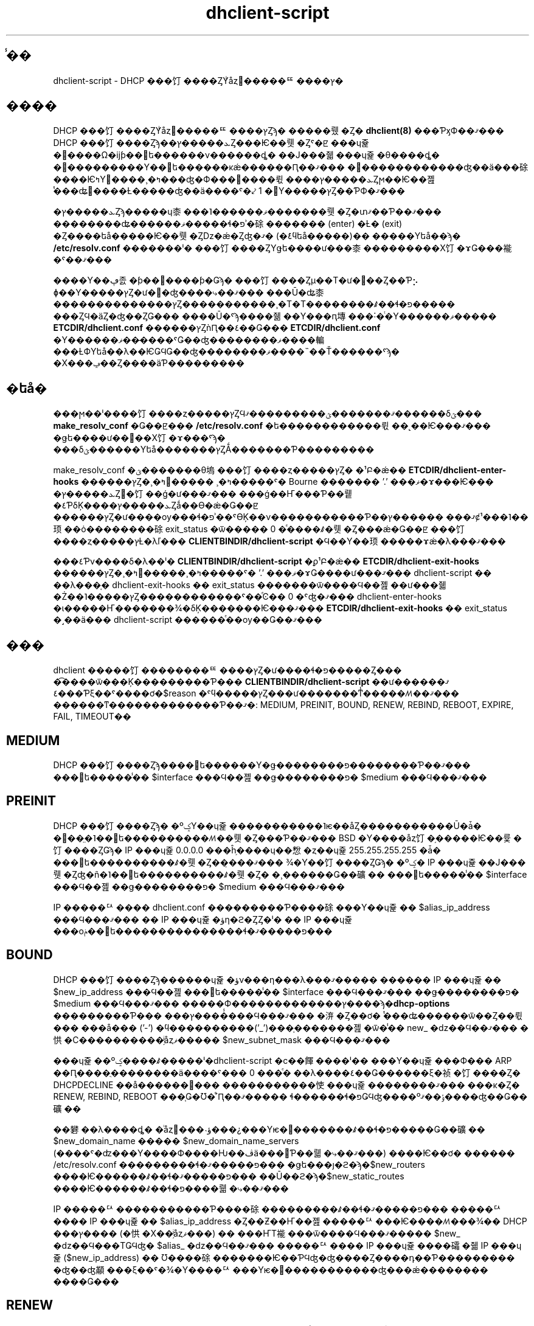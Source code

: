 .\"	$NetBSD: dhclient-script.8,v 1.2.6.1 2024/02/29 11:39:19 martin Exp $
.\"
.\"	Id: dhclient-script.8,v 1.4 2009/11/24 02:06:56 sar Exp 
.\"
.\" Copyright (C) 2004-2022 Internet Systems Consortium, Inc. ("ISC")
.\" Copyright (c) 1996-2003 by Internet Software Consortium
.\"
.\" Permission to use, copy, modify, and distribute this software for any
.\" purpose with or without fee is hereby granted, provided that the above
.\" copyright notice and this permission notice appear in all copies.
.\"
.\" THE SOFTWARE IS PROVIDED "AS IS" AND ISC DISCLAIMS ALL WARRANTIES
.\" WITH REGARD TO THIS SOFTWARE INCLUDING ALL IMPLIED WARRANTIES OF
.\" MERCHANTABILITY AND FITNESS.  IN NO EVENT SHALL ISC BE LIABLE FOR
.\" ANY SPECIAL, DIRECT, INDIRECT, OR CONSEQUENTIAL DAMAGES OR ANY DAMAGES
.\" WHATSOEVER RESULTING FROM LOSS OF USE, DATA OR PROFITS, WHETHER IN AN
.\" ACTION OF CONTRACT, NEGLIGENCE OR OTHER TORTIOUS ACTION, ARISING OUT
.\" OF OR IN CONNECTION WITH THE USE OR PERFORMANCE OF THIS SOFTWARE.
.\"
.\"   Internet Systems Consortium, Inc.
.\"   PO Box 360
.\"   Newmarket, NH 03857 USA
.\"   <info@isc.org>
.\"   https://www.isc.org/
.\"
.\" %FreeBSD: src/contrib/isc-dhcp/client/dhclient-script.8,v 1.5.2.4 2002/04/11 10:16:45 murray Exp %
.\"
.\" $FreeBSD: doc/ja_JP.eucJP/man/man8/dhclient-script.8,v 1.13 2002/05/08 03:27:27 horikawa Exp $
.TH dhclient-script 8
.SH ̾��
dhclient-script - DHCP ���饤����ȤΥͥåȥ�����ꥹ����ץ�
.SH ����
DHCP ���饤����ȤΥͥåȥ�����ꥹ����ץȤϡ�
�����뤴�Ȥ� \fBdhclient(8)\fR ���ƤӽФ��ޤ���
DHCP ���饤����Ȥϡ��ܥ�����ץȤ���Ѥ��뤳�Ȥˤ�ꡢ
���ɥ쥹�׵����Ω�ĳƥ��󥿥ե������ν������ȡ�
��Ϳ���줿���ɥ쥹�θ����ȡ�
�꡼���������Υ��󥿥ե������κǽ������Ԥ��ޤ���
�꡼������������ʤ��ä���硢
����ѤߤΥ꡼����¸�ߤ���ʤ�Ф���򸡺����뤿����ܥ�����ץȤϻ��Ѥ��졢
ͭ���ʥ꡼����Ƚ�����ʤ��ä����ˤ�⤦ 1 �󤳤Υ�����ץȤ��ƤФ�ޤ���
.PP
�ܥ�����ץȤϡ�����ɥ桼���˥������ޥ�������뤳�Ȥ�տޤ��Ƥ��ޤ���
��������ʥ������ޥ�����ɬ�פʾ�硢
������� (enter) �Ƚ� (exit) �Ȥ����եå�����Ѥ��뤳�Ȥǲ�ǽ�Ȥʤ�ޤ�
(�ܺ٤ϥեå�����)��
�����Υեå��ϡ�
.B /etc/resolv.conf
�������ˡ�
���饤����ȤΥǥե����ư���桼���������Х饤�ɤǤ���褦�ˤ��ޤ���
.PP
����Υ��ڥ졼�ƥ��󥰥����ƥ�Ǥϡ�
���饤����Ȥμ��Τ�ư���Ȥ��Ƥ⡢
ɸ��Υ�����ץȤ�ư��ʤ����⤷��ޤ���
���Ū�ʥ桼��������������ץȤ�����������¸�Τ�Τ��������ꤹ��ɬ�פ�����
���ȤϤ�äȤ�ʤ��ȤǤ���
����Ū�ˤϡ����줾��Υ���ԥ塼���˸�ͭ�Υ������ޥ�����
.B ETCDIR/dhclient.conf
������ץȤǹԤ��٤��Ǥ���
.B ETCDIR/dhclient.conf
�Υ������ޥ���̵���ˤǤ��ʤ��������ޥ����䡢
���ȽФΥեå��λ��ѤǤϤǤ��ʤ��������ޥ����˵��Ť������ˤϡ�
�Х���ݡ��Ȥ����äƤ���������
.SH �եå�
���ϻ��ˡ����饤����ȥ�����ץȤϤޤ�������ؿ���������ޤ������δؿ���
.B make_resolv_conf
�Ǥ��ꡢ���
.B /etc/resolv.conf
�ե������������뤿��˻��Ѥ���ޤ���
�ǥե����ư��򥪡��Х饤�ɤ���ˤϡ�
���δؿ������Υեå�������ץȤǺ�������Ƥ���������
.PP
make_resolv_conf �ؿ�������θ塢���饤����ȥ�����ץȤ�
�¹Բ�ǽ��
.B ETCDIR/dhclient-enter-hooks
������ץȤ�¸�ߤ򸡺�����
¸�ߤ�����ˤ� Bourne ������� '.' ���ޥ�ɤ���Ѥ���
�ܥ�����ץȤ򥤥�饤��ǵ�ư���ޤ���
���ǵ��Ҥ���Ƥ��뤹�٤ƤδĶ����ܥ�����ץȤǻ��Ѳ�ǽ�Ǥ��ꡢ
������ץȤ�ư����ѹ���ɬ�פʾ��ˤϴĶ��ν�����������Ƥ��ޤ���
������ץȼ¹���˥��顼��ȯ��������硢
exit_status �ѿ����� 0 �ͤ����ꤹ�뤳�Ȥ���ǽ�Ǥ��ꡢ
���饤����ȥ�����ץȽ�λľ���
.B CLIENTBINDIR/dhclient-script
�Ϥ��Υ��顼�����ɤǽ�λ���ޤ���
.PP
���٤Ƥν����δ�λ��ˡ�
.B CLIENTBINDIR/dhclient-script
�ϼ¹Բ�ǽ��
.B ETCDIR/dhclient-exit-hooks
������ץȤ�¸�ߤ򸡺�����¸�ߤ�����ˤ� '.' ���ޥ�ɤǤ����ư���ޤ���
dhclient-script ��
��λ���֤� dhclient-exit-hooks �� exit_status �������ѿ����Ϥ��졢
��ư���줿�Ż��˥�����ץȤ������������ˤ��ͤϾ�� 0 �ˤʤ�ޤ���
dhclient-enter-hooks �ι�����Ҥ�������¾�δĶ�������Ѥ���ޤ���
.B ETCDIR/dhclient-exit-hooks
�� exit_status �˼��ä���
dhclient-script ������ͤ��ѹ��Ǥ��ޤ���
.SH ���
dhclient �����饤��������ꥹ����ץȤ�ư����ɬ�פ�����Ȥ���
�͡����ѿ���Ķ���������Ƥ���
.B CLIENTBINDIR/dhclient-script
��ư���ޤ���
���٤Ƥξ��ˤ����ơ�$reason �ˤϥ�����ץȤ���ư�������ͳ̾�����ꤵ��ޤ���
������ͳ�������������Ƥ��ޤ�:
MEDIUM, PREINIT, BOUND, RENEW, REBIND, REBOOT,
EXPIRE, FAIL, TIMEOUT��
.PP
.SH MEDIUM
DHCP ���饤����Ȥϡ����󥿥ե������Υ�ǥ��������פ��������Ƥ��ޤ���
���󥿥ե�����̾�� $interface ���Ϥ��졢��ǥ��������פ� $medium ���Ϥ���ޤ���
.SH PREINIT
DHCP ���饤����Ȥϡ�
�ºݤΥ��ɥ쥹�����������˥ѥ��åȤ�����������Ū�ǡ�
�׵��̤�˥��󥿥ե����������ꤵ��뤳�Ȥ���Ƥ��ޤ���
BSD �Υ����åȥ饤�֥�����Ѥ��륯�饤����ȤǤϡ�
IP ���ɥ쥹 0.0.0.0 ���ĥ֥����ɥ��㥹�ȥ��ɥ쥹 255.255.255.255 �ǡ�
���󥿥ե����������ꤹ�뤳�Ȥ��̣���ޤ���
¾�Υ��饤����ȤǤϡ�
�ºݤ� IP ���ɥ쥹��Ϳ���뤳�Ȥʤ�ñ�˥��󥿥ե����������ꤹ�뤳�Ȥ�
�¸������Ǥ��礦��
���󥿥ե�����̾�� $interface ���Ϥ��졢��ǥ��������פ� $medium ���Ϥ���ޤ���
.PP
IP �����ꥢ���� dhclient.conf ���������Ƥ����硢
���Υ��ɥ쥹�� $alias_ip_address ���Ϥ���ޤ���
�� IP ���ɥ쥹�ؤη�ϩ�ȤȤ�ˡ�
�� IP ���ɥ쥹���оݥ��󥿥ե���������������ɬ�פ�����ޤ���
.SH BOUND
DHCP ���饤����Ȥϡ������ɥ쥹�ؤν���η���λ���ޤ�����
������ IP ���ɥ쥹�� $new_ip_address ���Ϥ��졢
���󥿥ե�����̾�� $interface ���Ϥ���ޤ���
��ǥ��������פ� $medium ���Ϥ���ޤ���
�����Ф�������������ץ����ϡ�\fBdhcp-options\fR ���������Ƥ���
���ץ����̾���Ϥ���ޤ���
�㳰�Ȥ��ơ� ͭ���ʥ������ѿ��Ȥ��뤿���
���å��� ('-') �ϥ����������('_')���֤�������졢
�ѿ�̾�� new_ �ǳ��Ϥ��ޤ���
�㤨�С����������֥ͥåȥޥ����� $new_subnet_mask ���Ϥ���ޤ���
.PP
���ɥ쥹��ºݤ����ꤹ�����ˡ�dhclient-script �ϲ��餫����ˡ��
���Υ��ɥ쥹���Ф��� ARP ��Ԥ����ֻ��������ä����ˤ��� 0 ���ͤ�
��λ����٤��Ǥ������ξ�祯�饤����Ȥ� DHCPDECLINE ��å������򥵡���
�����������㤦���ɥ쥹��������ޤ���
���κ�Ȥ� RENEW, REBIND, REBOOT ���֤Ǥ�Ʊ�ͤ˹Ԥ��ޤ�����
ɬ������ɬ�פǤϤʤ����ºݹ��ޤ����ʤ��Ǥ��礦��
.PP
��礬��λ����ȡ�
�ͥåȥ���˴ؤ���¿���Υѥ�᡼�������ꤹ��ɬ�פ�����Ǥ��礦��
$new_domain_name ����� $new_domain_name_servers
(����ˤ�ʣ���Υ����Ф����Ƕ��ڤä���󤷤Ƥ��뤫�⤷��ޤ���) ����Ѥ��ơ�
������ /etc/resolv.conf ���������ɬ�פ�����ޤ���
�ǥե���ȷ�ϩ�ϡ�$new_routers ����Ѥ������ꤹ��ɬ�פ�����ޤ���
��Ū��ϩ�ϡ�$new_static_routes ����Ѥ������ꤹ��ɬ�פ����뤫�⤷��ޤ���
.PP
IP �����ꥢ�����������Ƥ����硢���������ꤹ��ɬ�פ�����ޤ���
�����ꥢ���� IP ���ɥ쥹��  $alias_ip_address �Ȥ��Ƶ��Ҥ��졢
�����ꥢ���Ѥ����ꤵ���¾�� DHCP ���ץ���� (�㤨�Х��֥ͥåȥޥ���) ��
���ҤΤ褦���ѿ����Ϥ���ޤ�����
$new_ �ǳ��Ϥ���ΤǤϤʤ� $alias_ �ǳ��Ϥ��ޤ���
�����ꥢ���� IP ���ɥ쥹����礵�줿 IP ���ɥ쥹 ($new_ip_address) ��
Ʊ����硢�������Ѥ��ƤϤʤ�ʤ����Ȥ����դ��Ƥ���������
�ʤ��ʤ顢���ξ��ˤ�¾�Υ����ꥢ���Υѥ�᡼�����������ʤ���ǽ��������
����Ǥ���
.SH RENEW
��礬���������ȡ�������ץȤ� BOUND ��Ʊ�ͤ˸ƤФ�ޤ�����
$new_ �ǳ��Ϥ������ѿ��˲ä��� $old �ǳ��Ϥ����̤��ѿ����Ȥ�����Ȥ���
�㳰������ޤ���
�ѹ����줿��ǽ���������³Ū������ϡ��������ɬ�פ�����ޤ���
�㤨�С���礵�줿���ɥ쥹���Ф�����������ϩ�����ꤵ�줿��硢
�Ť����������ϩ��������ɬ�פ�����ޤ���
�ǥե���ȷ�ϩ���ѹ����줿��硢�Ť��ǥե���ȷ�ϩ��������ɬ�פ�����ޤ���
��Ū��ϩ���ѹ����줿��硢�Ť���Τ�������ɬ�פ�����ޤ���
����¾�ˤĤ��Ƥϡ�BOUND ��Ʊ�ͤ˽�����ǽ�Ǥ���
.SH REBIND
DHCP ���饤����Ȥ������� DHCP �����Ф˺Ʒ�礵��ޤ�����
����� RENEW ��Ʊ�ͤ˰����ޤ�����IP ���ɥ쥹���Ѥ�ä����ˤϡ�
ARP ɽ�򥯥ꥢ����ɬ�פ�����ޤ���
.SH REBOOT
DHCP ���饤����Ȥϡ���֡��ȸ�˸��Υ��ɥ쥹��Ƴ������뤳�Ȥ��������ޤ�����
����� BOUND ��Ʊ�ͤ˽�����ǽ�Ǥ���
.SH EXPIRE
DHCP ���饤����Ȥϥ꡼�������ȿ����꡼�������˼��Ԥ���
�꡼���δ��¤��ڤ�ޤ�����
�о� IP ���ɥ쥹���������ɬ�פ����ꡢ
RENEW ����� REBIND ��Ʊ�ͤˡ���Ϣ����ѥ�᡼����������ɬ�פ�����ޤ���
.SH FAIL
DHCP ���饤����Ȥ� DHCP �����Ф���³�Ǥ�����
�ޤ��������� IP ���ɥ쥹�ˤ�ͭ���ʤ�ΤϤ���ޤ���Ǥ�����
�Ǹ�˸��������꡼���Υѥ�᡼���ϡ�����������ɬ�פ�����ޤ���
����ϡ�EXPIRE ��Ʊ�ͤ˰����ޤ���
.SH TIMEOUT
DHCP ���饤����ȤϤɤ� DHCP �����Фˤ���³�Ǥ��ޤ���Ǥ�����
�������ʤ��顢�Ť��꡼�������̤��졢
BOUND ��Ʊ�ͤˡ����θŤ��꡼���Υѥ�᡼�����Ϥ���ޤ�����
���饤����Ȥ����ꥹ����ץȤϡ����Υѥ�᡼���򸡺�����
���줬ͭ���Ǥ���ȿ�������ͳ������ʤ�С��� 0 �ǽ�λ���٤��Ǥ���
�����Ǥʤ��ʤ�С��� 0 ���ͤǽ�λ���٤��Ǥ���
.PP
�꡼���򸡺������̾����ˡ�ϡ�REBIND ��Ʊ�ͤ˥ͥåȥ�������ꤷ��
(ʣ���Υ꡼���򸡺����뤿��˸ƤФ�뤳�Ȥ����뤫��Ǥ�)��
$routers ����������ǽ�Υ롼���� ping ���뤳�ȤǤ���
���������������硢
���󥿥ե�������������³����Ƥ���ͥåȥ�����Ф��ơ��꡼����ͭ���Ǥ���
$new_static_routers �˲ä���
$new_routers ����󤵤�Ƥ������롼���� ping ���褦�ˤʤ�С�
�������������Ǥ��礦�������������ߤΥ�����ץȤϤ����ʤäƤ��ޤ���
.SH ��Ϣ�ե�����
����������ڥ졼�ƥ��󥰥����ƥ���Ф��륹����ץȥե������
���Ƥ���������Ʊ�����⤷��ޤ��󤬡����̤ˤϡ�
�ƥ��ڥ졼�ƥ��󥰥����ƥ��Ѥ˳ơ��Υ�����ץȥե����뤬����٤��Ǥ���
Internet Systems Consortium �� DHCP ���ۤ˴ޤޤ�륹����ץȥե�����ϡ�
client/scripts �ʲ������ۥĥ꡼�ˤ��ꡢ
ư���оݥ��ڥ졼�ƥ��󥰥����ƥ�̾�ˤʤäƤ��ޤ���
.SH �Х�
ʣ�����󥿥ե���������Ѥ����硢
�����Ф��󶡤�������ѥ�᡼��Ʊ�Τ�
���ͤ��ʤ��褦�ˤ������Τ���ˡ�Ϥ���ޤ���
�㤨�С�
ɸ��� dhclient-script �� /etc/resolv.conf ����ٽ񤭴����Ƥ��ޤ��ޤ���
���ʤ����ʣ���Υ��󥿥ե����������ꤵ��Ƥ����硢
���륵���Ф����󶡤�����ͤ� /etc/resolv.conf ����������줿��ˡ�
�̤Υ����Ф����󶡤�����ͤ˽���������Ȥ���ư��򷫤��֤��ޤ���
�ɤ���Υ����Ф����󶡤��������ͭ���Ǥ�����ˤϡ�
�ºݾ�����ȤϤʤ�ʤ���ΤΡ�����Τ�Ȥˤʤꤨ�ޤ���
.SH ��Ϣ����
dhclient.conf(5), dhclient.leases(5), dhclient(8)
.SH ���
.B dhclient-script(8)
�� Ted Lemon ��
Vixie Enterprises �ȶ��Ϥ��� Internet Systems Consortium �Τ����
�񤭤ޤ�����
Internet Systems Consortium �ˤĤ��Ƥ��ܤ����ϡ�
.B https://www.isc.org
��������������
Vixie Enterprises �ˤĤ��Ƥ��ܤ����ϡ�
.B http://www.vix.com
��������������
